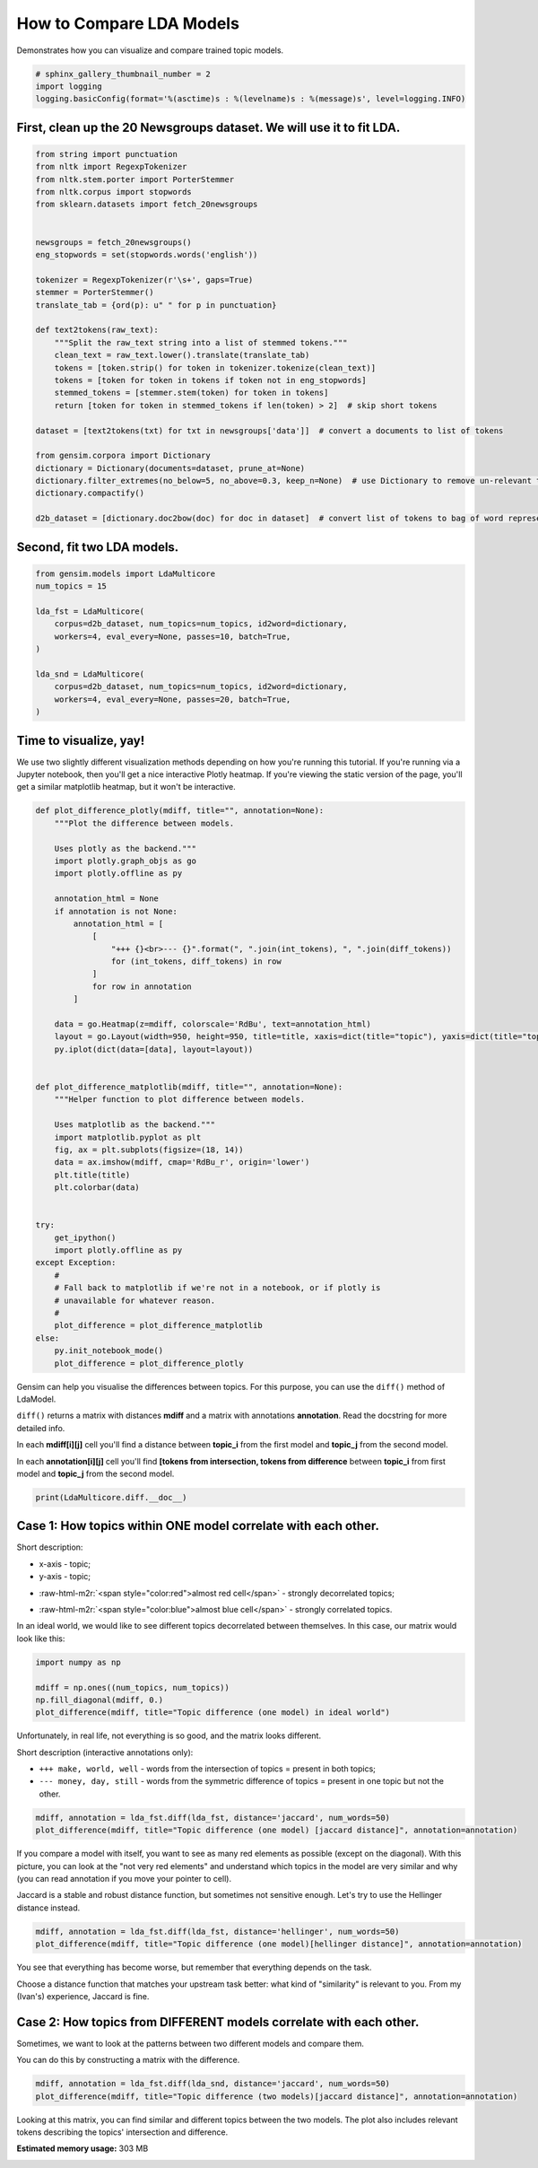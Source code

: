 .. only:: html

    .. note::
        :class: sphx-glr-download-link-note

        Click :ref:`here <sphx_glr_download_auto_examples_howtos_run_compare_lda.py>`     to download the full example code
    .. rst-class:: sphx-glr-example-title

    .. _sphx_glr_auto_examples_howtos_run_compare_lda.py:


How to Compare LDA Models
=========================

Demonstrates how you can visualize and compare trained topic models.



.. code-block:: default


    # sphinx_gallery_thumbnail_number = 2
    import logging
    logging.basicConfig(format='%(asctime)s : %(levelname)s : %(message)s', level=logging.INFO)








First, clean up the 20 Newsgroups dataset. We will use it to fit LDA.
---------------------------------------------------------------------



.. code-block:: default


    from string import punctuation
    from nltk import RegexpTokenizer
    from nltk.stem.porter import PorterStemmer
    from nltk.corpus import stopwords
    from sklearn.datasets import fetch_20newsgroups


    newsgroups = fetch_20newsgroups()
    eng_stopwords = set(stopwords.words('english'))

    tokenizer = RegexpTokenizer(r'\s+', gaps=True)
    stemmer = PorterStemmer()
    translate_tab = {ord(p): u" " for p in punctuation}

    def text2tokens(raw_text):
        """Split the raw_text string into a list of stemmed tokens."""
        clean_text = raw_text.lower().translate(translate_tab)
        tokens = [token.strip() for token in tokenizer.tokenize(clean_text)]
        tokens = [token for token in tokens if token not in eng_stopwords]
        stemmed_tokens = [stemmer.stem(token) for token in tokens]
        return [token for token in stemmed_tokens if len(token) > 2]  # skip short tokens

    dataset = [text2tokens(txt) for txt in newsgroups['data']]  # convert a documents to list of tokens

    from gensim.corpora import Dictionary
    dictionary = Dictionary(documents=dataset, prune_at=None)
    dictionary.filter_extremes(no_below=5, no_above=0.3, keep_n=None)  # use Dictionary to remove un-relevant tokens
    dictionary.compactify()

    d2b_dataset = [dictionary.doc2bow(doc) for doc in dataset]  # convert list of tokens to bag of word representation








Second, fit two LDA models.
---------------------------



.. code-block:: default


    from gensim.models import LdaMulticore
    num_topics = 15

    lda_fst = LdaMulticore(
        corpus=d2b_dataset, num_topics=num_topics, id2word=dictionary,
        workers=4, eval_every=None, passes=10, batch=True,
    )

    lda_snd = LdaMulticore(
        corpus=d2b_dataset, num_topics=num_topics, id2word=dictionary,
        workers=4, eval_every=None, passes=20, batch=True,
    )








Time to visualize, yay!
-----------------------

We use two slightly different visualization methods depending on how you're running this tutorial.
If you're running via a Jupyter notebook, then you'll get a nice interactive Plotly heatmap.
If you're viewing the static version of the page, you'll get a similar matplotlib heatmap, but it won't be interactive.



.. code-block:: default


    def plot_difference_plotly(mdiff, title="", annotation=None):
        """Plot the difference between models.

        Uses plotly as the backend."""
        import plotly.graph_objs as go
        import plotly.offline as py

        annotation_html = None
        if annotation is not None:
            annotation_html = [
                [
                    "+++ {}<br>--- {}".format(", ".join(int_tokens), ", ".join(diff_tokens))
                    for (int_tokens, diff_tokens) in row
                ]
                for row in annotation
            ]

        data = go.Heatmap(z=mdiff, colorscale='RdBu', text=annotation_html)
        layout = go.Layout(width=950, height=950, title=title, xaxis=dict(title="topic"), yaxis=dict(title="topic"))
        py.iplot(dict(data=[data], layout=layout))


    def plot_difference_matplotlib(mdiff, title="", annotation=None):
        """Helper function to plot difference between models.

        Uses matplotlib as the backend."""
        import matplotlib.pyplot as plt
        fig, ax = plt.subplots(figsize=(18, 14))
        data = ax.imshow(mdiff, cmap='RdBu_r', origin='lower')
        plt.title(title)
        plt.colorbar(data)


    try:
        get_ipython()
        import plotly.offline as py
    except Exception:
        #
        # Fall back to matplotlib if we're not in a notebook, or if plotly is
        # unavailable for whatever reason.
        #
        plot_difference = plot_difference_matplotlib
    else:
        py.init_notebook_mode()
        plot_difference = plot_difference_plotly








Gensim can help you visualise the differences between topics. For this purpose, you can use the ``diff()`` method of LdaModel.

``diff()`` returns a matrix with distances **mdiff** and a matrix with annotations **annotation**. Read the docstring for more detailed info.

In each **mdiff[i][j]** cell you'll find a distance between **topic_i** from the first model and **topic_j** from the second model.

In each **annotation[i][j]** cell you'll find **[tokens from intersection, tokens from difference** between **topic_i** from first model and **topic_j** from the second model.



.. code-block:: default


    print(LdaMulticore.diff.__doc__)





.. rst-class:: sphx-glr-script-out

 Out:

 .. code-block:: none

    Calculate the difference in topic distributions between two models: `self` and `other`.

            Parameters
            ----------
            other : :class:`~gensim.models.ldamodel.LdaModel`
                The model which will be compared against the current object.
            distance : {'kullback_leibler', 'hellinger', 'jaccard', 'jensen_shannon'}
                The distance metric to calculate the difference with.
            num_words : int, optional
                The number of most relevant words used if `distance == 'jaccard'`. Also used for annotating topics.
            n_ann_terms : int, optional
                Max number of words in intersection/symmetric difference between topics. Used for annotation.
            diagonal : bool, optional
                Whether we need the difference between identical topics (the diagonal of the difference matrix).
            annotation : bool, optional
                Whether the intersection or difference of words between two topics should be returned.
            normed : bool, optional
                Whether the matrix should be normalized or not.

            Returns
            -------
            numpy.ndarray
                A difference matrix. Each element corresponds to the difference between the two topics,
                shape (`self.num_topics`, `other.num_topics`)
            numpy.ndarray, optional
                Annotation matrix where for each pair we include the word from the intersection of the two topics,
                and the word from the symmetric difference of the two topics. Only included if `annotation == True`.
                Shape (`self.num_topics`, `other_model.num_topics`, 2).

            Examples
            --------
            Get the differences between each pair of topics inferred by two models

            .. sourcecode:: pycon

                >>> from gensim.models.ldamulticore import LdaMulticore
                >>> from gensim.test.utils import datapath
                >>>
                >>> m1 = LdaMulticore.load(datapath("lda_3_0_1_model"))
                >>> m2 = LdaMulticore.load(datapath("ldamodel_python_3_5"))
                >>> mdiff, annotation = m1.diff(m2)
                >>> topic_diff = mdiff  # get matrix with difference for each topic pair from `m1` and `m2`

        




Case 1: How topics within ONE model correlate with each other.
--------------------------------------------------------------


Short description:

* x-axis - topic;

* y-axis - topic;

.. role:: raw-html-m2r(raw)
   :format: html

* :raw-html-m2r:`<span style="color:red">almost red cell</span>` - strongly decorrelated topics;

.. role:: raw-html-m2r(raw)
   :format: html

* :raw-html-m2r:`<span style="color:blue">almost blue cell</span>` - strongly correlated topics.

In an ideal world, we would like to see different topics decorrelated between themselves.
In this case, our matrix would look like this:



.. code-block:: default



    import numpy as np

    mdiff = np.ones((num_topics, num_topics))
    np.fill_diagonal(mdiff, 0.)
    plot_difference(mdiff, title="Topic difference (one model) in ideal world")




.. image:: /auto_examples/howtos/images/sphx_glr_run_compare_lda_001.png
    :alt: Topic difference (one model) in ideal world
    :class: sphx-glr-single-img





Unfortunately, in real life, not everything is so good, and the matrix looks different.


Short description (interactive annotations only):

* ``+++ make, world, well`` - words from the intersection of topics = present in both topics;

* ``--- money, day, still`` - words from the symmetric difference of topics = present in one topic but not the other.



.. code-block:: default



    mdiff, annotation = lda_fst.diff(lda_fst, distance='jaccard', num_words=50)
    plot_difference(mdiff, title="Topic difference (one model) [jaccard distance]", annotation=annotation)




.. image:: /auto_examples/howtos/images/sphx_glr_run_compare_lda_002.png
    :alt: Topic difference (one model) [jaccard distance]
    :class: sphx-glr-single-img





If you compare a model with itself, you want to see as many red elements as
possible (except on the diagonal). With this picture, you can look at the
"not very red elements" and understand which topics in the model are very
similar and why (you can read annotation if you move your pointer to cell).

Jaccard is a stable and robust distance function, but sometimes not sensitive
enough. Let's try to use the Hellinger distance instead.



.. code-block:: default


    mdiff, annotation = lda_fst.diff(lda_fst, distance='hellinger', num_words=50)
    plot_difference(mdiff, title="Topic difference (one model)[hellinger distance]", annotation=annotation)




.. image:: /auto_examples/howtos/images/sphx_glr_run_compare_lda_003.png
    :alt: Topic difference (one model)[hellinger distance]
    :class: sphx-glr-single-img





You see that everything has become worse, but remember that everything depends on the task.

Choose a distance function that matches your upstream task better: what kind of "similarity" is
relevant to you. From my (Ivan's) experience, Jaccard is fine.


Case 2: How topics from DIFFERENT models correlate with each other.
-------------------------------------------------------------------


Sometimes, we want to look at the patterns between two different models and compare them.

You can do this by constructing a matrix with the difference.



.. code-block:: default



    mdiff, annotation = lda_fst.diff(lda_snd, distance='jaccard', num_words=50)
    plot_difference(mdiff, title="Topic difference (two models)[jaccard distance]", annotation=annotation)




.. image:: /auto_examples/howtos/images/sphx_glr_run_compare_lda_004.png
    :alt: Topic difference (two models)[jaccard distance]
    :class: sphx-glr-single-img





Looking at this matrix, you can find similar and different topics between the two models.
The plot also includes relevant tokens describing the topics' intersection and difference.



.. rst-class:: sphx-glr-timing

   **Total running time of the script:** ( 3 minutes  55.324 seconds)

**Estimated memory usage:**  303 MB


.. _sphx_glr_download_auto_examples_howtos_run_compare_lda.py:


.. only :: html

 .. container:: sphx-glr-footer
    :class: sphx-glr-footer-example



  .. container:: sphx-glr-download sphx-glr-download-python

     :download:`Download Python source code: run_compare_lda.py <run_compare_lda.py>`



  .. container:: sphx-glr-download sphx-glr-download-jupyter

     :download:`Download Jupyter notebook: run_compare_lda.ipynb <run_compare_lda.ipynb>`


.. only:: html

 .. rst-class:: sphx-glr-signature

    `Gallery generated by Sphinx-Gallery <https://sphinx-gallery.github.io>`_
